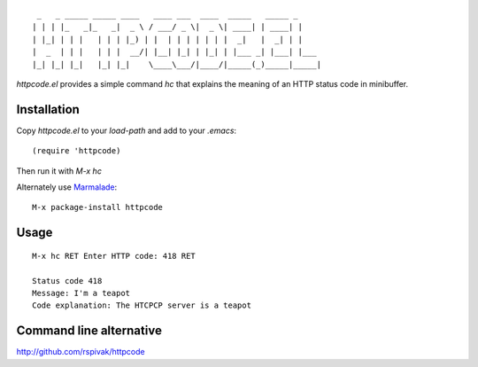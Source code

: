 ::

     _   _ _____ _____ ____   ____ ___  ____  _____   _____ _
    | | | |_   _|_   _|  _ \ / ___/ _ \|  _ \| ____| | ____| |
    | |_| | | |   | | | |_) | |  | | | | | | |  _|   |  _| | |
    |  _  | | |   | | |  __/| |__| |_| | |_| | |___ _| |___| |___
    |_| |_| |_|   |_| |_|    \____\___/|____/|_____(_)_____|_____|

`httpcode.el` provides a simple command `hc` that explains the meaning
of an HTTP status code in minibuffer.

Installation
------------

Copy `httpcode.el` to your `load-path` and add to your `.emacs`:

::

    (require 'httpcode)

Then run it with `M-x hc`


Alternately use `Marmalade <http://marmalade-repo.org>`_:

::

    M-x package-install httpcode

Usage
-----

::

    M-x hc RET Enter HTTP code: 418 RET

    Status code 418
    Message: I'm a teapot
    Code explanation: The HTCPCP server is a teapot

Command line alternative
------------------------

`http://github.com/rspivak/httpcode <http://github.com/rspivak/httpcode>`_